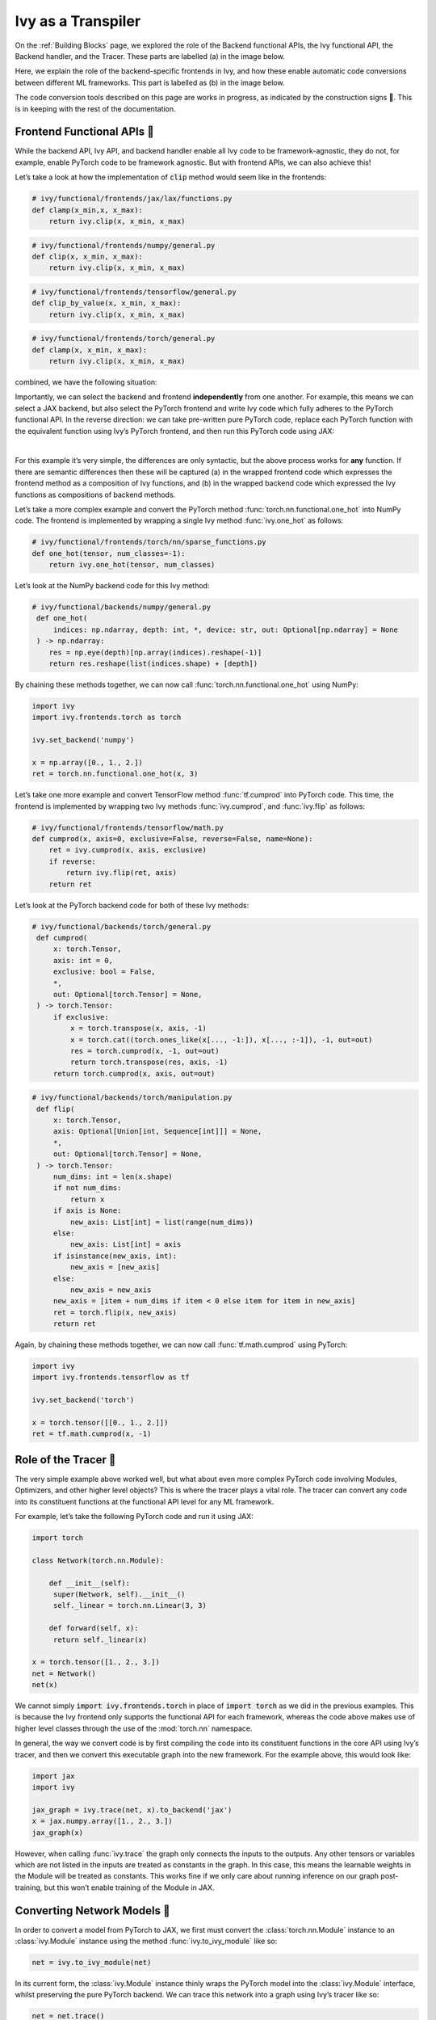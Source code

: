 Ivy as a Transpiler
===================

On the :ref:`Building Blocks` page, we explored the role of the Backend functional APIs, the Ivy functional API, the Backend handler, and the Tracer.
These parts are labelled (a) in the image below.

Here, we explain the role of the backend-specific frontends in Ivy, and how these enable automatic code conversions between different ML frameworks.
This part is labelled as (b) in the image below.

The code conversion tools described on this page are works in progress, as indicated by the construction signs 🚧.
This is in keeping with the rest of the documentation.

.. image:: https://github.com/unifyai/unifyai.github.io/blob/main/img/externally_linked/design/submodule_dependency_graph.png?raw=true
   :align: center
   :width: 100%

Frontend Functional APIs 🚧
---------------------------

While the backend API, Ivy API, and backend handler enable all Ivy code to be framework-agnostic, they do not, for example, enable PyTorch code to be framework agnostic.
But with frontend APIs, we can also achieve this!

Let’s take a look at how the implementation of :code:`clip` method would seem like in the frontends:


.. code-block:: python

   # ivy/functional/frontends/jax/lax/functions.py
   def clamp(x_min,x, x_max):
       return ivy.clip(x, x_min, x_max)


.. code-block:: python

   # ivy/functional/frontends/numpy/general.py
   def clip(x, x_min, x_max):
       return ivy.clip(x, x_min, x_max)

.. code-block:: python

   # ivy/functional/frontends/tensorflow/general.py
   def clip_by_value(x, x_min, x_max):
       return ivy.clip(x, x_min, x_max)

.. code-block:: python

   # ivy/functional/frontends/torch/general.py
   def clamp(x, x_min, x_max):
       return ivy.clip(x, x_min, x_max)

combined, we have the following situation:

.. image:: https://github.com/unifyai/unifyai.github.io/blob/main/img/externally_linked/design/clip_backends_n_frontends.png?raw=true
   :align: center
   :width: 100%

Importantly, we can select the backend and frontend **independently** from one another.
For example, this means we can select a JAX backend, but also select the PyTorch frontend and write Ivy code which fully adheres to the PyTorch functional API.
In the reverse direction: we can take pre-written pure PyTorch code, replace each PyTorch function with the equivalent function using Ivy’s PyTorch frontend, and then run this PyTorch code using JAX:

.. image:: https://github.com/unifyai/unifyai.github.io/blob/main/img/externally_linked/design/clip_conversion.png?raw=true
   :align: center
   :width: 100%
|
For this example it’s very simple, the differences are only syntactic, but the above process works for **any** function.
If there are semantic differences then these will be captured (a) in the wrapped frontend code which expresses the frontend method as a composition of Ivy functions, and (b) in the wrapped backend code which expressed the Ivy functions as compositions of backend methods.

Let’s take a more complex example and convert the PyTorch method :func:`torch.nn.functional.one_hot` into NumPy code.
The frontend is implemented by wrapping a single Ivy method :func:`ivy.one_hot` as follows:

.. code-block:: python

   # ivy/functional/frontends/torch/nn/sparse_functions.py
   def one_hot(tensor, num_classes=-1):
       return ivy.one_hot(tensor, num_classes)

Let’s look at the NumPy backend code for this Ivy method:

.. code-block:: python

   # ivy/functional/backends/numpy/general.py
    def one_hot(
        indices: np.ndarray, depth: int, *, device: str, out: Optional[np.ndarray] = None
    ) -> np.ndarray:
       res = np.eye(depth)[np.array(indices).reshape(-1)]
       return res.reshape(list(indices.shape) + [depth])

By chaining these methods together, we can now call :func:`torch.nn.functional.one_hot` using NumPy:

.. code-block:: python

   import ivy
   import ivy.frontends.torch as torch

   ivy.set_backend('numpy')

   x = np.array([0., 1., 2.])
   ret = torch.nn.functional.one_hot(x, 3)

Let’s take one more example and convert TensorFlow method :func:`tf.cumprod` into PyTorch code.
This time, the frontend is implemented by wrapping two Ivy methods :func:`ivy.cumprod`, and :func:`ivy.flip` as follows:

.. code-block:: python

   # ivy/functional/frontends/tensorflow/math.py
   def cumprod(x, axis=0, exclusive=False, reverse=False, name=None):
       ret = ivy.cumprod(x, axis, exclusive)
       if reverse:
           return ivy.flip(ret, axis)
       return ret

Let’s look at the PyTorch backend code for both of these Ivy methods:

.. code-block:: python

   # ivy/functional/backends/torch/general.py
    def cumprod(
        x: torch.Tensor,
        axis: int = 0,
        exclusive: bool = False,
        *,
        out: Optional[torch.Tensor] = None,
    ) -> torch.Tensor:
        if exclusive:
            x = torch.transpose(x, axis, -1)
            x = torch.cat((torch.ones_like(x[..., -1:]), x[..., :-1]), -1, out=out)
            res = torch.cumprod(x, -1, out=out)
            return torch.transpose(res, axis, -1)
        return torch.cumprod(x, axis, out=out)

.. code-block:: python

   # ivy/functional/backends/torch/manipulation.py
    def flip(
        x: torch.Tensor,
        axis: Optional[Union[int, Sequence[int]]] = None,
        *,
        out: Optional[torch.Tensor] = None,
    ) -> torch.Tensor:
        num_dims: int = len(x.shape)
        if not num_dims:
            return x
        if axis is None:
            new_axis: List[int] = list(range(num_dims))
        else:
            new_axis: List[int] = axis
        if isinstance(new_axis, int):
            new_axis = [new_axis]
        else:
            new_axis = new_axis
        new_axis = [item + num_dims if item < 0 else item for item in new_axis]
        ret = torch.flip(x, new_axis)
        return ret

Again, by chaining these methods together, we can now call :func:`tf.math.cumprod` using PyTorch:

.. code-block:: python

   import ivy
   import ivy.frontends.tensorflow as tf

   ivy.set_backend('torch')

   x = torch.tensor([[0., 1., 2.]])
   ret = tf.math.cumprod(x, -1)

Role of the Tracer 🚧
-----------------------------

The very simple example above worked well, but what about even more complex PyTorch code involving Modules, Optimizers, and other higher level objects? This is where the tracer plays a vital role.
The tracer can convert any code into its constituent functions at the functional API level for any ML framework.

For example, let’s take the following PyTorch code and run it using JAX:

.. code-block:: python

   import torch

   class Network(torch.nn.Module):

       def __init__(self):
        super(Network, self).__init__()
        self._linear = torch.nn.Linear(3, 3)

       def forward(self, x):
        return self._linear(x)

   x = torch.tensor([1., 2., 3.])
   net = Network()
   net(x)

We cannot simply :code:`import ivy.frontends.torch` in place of :code:`import torch` as we did in the previous examples.
This is because the Ivy frontend only supports the functional API for each framework, whereas the code above makes use of higher level classes through the use of the :mod:`torch.nn` namespace.

In general, the way we convert code is by first compiling the code into its constituent functions in the core API using Ivy’s tracer, and then we convert this executable graph into the new framework.
For the example above, this would look like:

.. code-block:: python

   import jax
   import ivy

   jax_graph = ivy.trace(net, x).to_backend('jax')
   x = jax.numpy.array([1., 2., 3.])
   jax_graph(x)

However, when calling :func:`ivy.trace` the graph only connects the inputs to the outputs.
Any other tensors or variables which are not listed in the inputs are treated as constants in the graph.
In this case, this means the learnable weights in the Module will be treated as constants.
This works fine if we only care about running inference on our graph post-training, but this won’t enable training of the Module in JAX.

Converting Network Models 🚧
----------------------------

In order to convert a model from PyTorch to JAX, we first must convert the :class:`torch.nn.Module` instance to an :class:`ivy.Module` instance using the method :func:`ivy.to_ivy_module` like so:

.. code-block:: python

   net = ivy.to_ivy_module(net)

In its current form, the :class:`ivy.Module` instance thinly wraps the PyTorch model into the :class:`ivy.Module` interface, whilst preserving the pure PyTorch backend.
We can trace this network into a graph using Ivy’s tracer like so:

.. code-block:: python

   net = net.trace()

In this case, the learnable weights are treated as inputs to the graph rather than constants.

Now, with a traced graph under the hood of our model, we can call :meth:`to_backend` directly on the :class:`ivy.Module` instance to convert it to any backend of our choosing, like so:

.. code-block:: python

   net = net.to_backend('jax')

The network can now be trained using Ivy’s optimizer classes with a JAX backend like so:

.. code-block:: python

   optimizer = ivy.Adam(1e-4)
   x_in = ivy.array([1., 2., 3.])
   target = ivy.array([0.])

   def loss_fn(v):
       out = model(x_in, v=v)
       return ivy.reduce_mean((out - target)**2)

   for step in range(100):
       loss, grads = ivy.execute_with_gradients(loss_fn, model.v)
       model.v = optimizer.step(model.v, grads)

To convert this :class:`ivy.Module` instance to a :class:`haiku.Module` instance, we can call :meth:`to_haiku_module` like so:

.. code-block:: python

   net = net.to_haiku_module()

If we want to remove Ivy from the pipeline entirely, we can then train the model in Haiku like so:

.. code-block:: python

   import haiku as hk
   import jax.numpy as jnp

   x_in = jnp.array([1., 2., 3.])
   target = jnp.array([0.])

   def loss_fn():
       out = net(x_in)
       return jnp.mean((out - target)**2)

   loss_fn_t = hk.transform(loss_fn)
   loss_fn_t = hk.without_apply_rng(loss_fn_t)

   rng = jax.random.PRNGKey(42)
   params = loss_fn_t.init(rng)

   def update_rule(param, update):
       return param - 0.01 * update

   for i in range(100):
       grads = jax.grad(loss_fn_t.apply)(params)
       params = jax.tree_multimap(update_rule, params, grads)


Other JAX-specific network libraries such as Flax, Trax, and Objax are also supported.

Overall, we have taken a :class:`torch.nn.Module` instance, which can be trained using PyTorch’s optimizer classes, and converted this to a :class:`haiku.Module` instance which can be trained using Haiku’s optimizer classes.
The same is true for any combination of frameworks, and for any network architecture, regardless of its complexity!

**Round Up**

Hopefully, this has explained how, with the addition of backend-specific frontends, Ivy will be able to easily convert code between different ML frameworks 🙂 works in progress, as indicated by the construction signs 🚧.
This is in keeping with the rest of the documentation.

Please reach out on `discord <https://discord.gg/sXyFF8tDtm>`_ if you have any questions!
